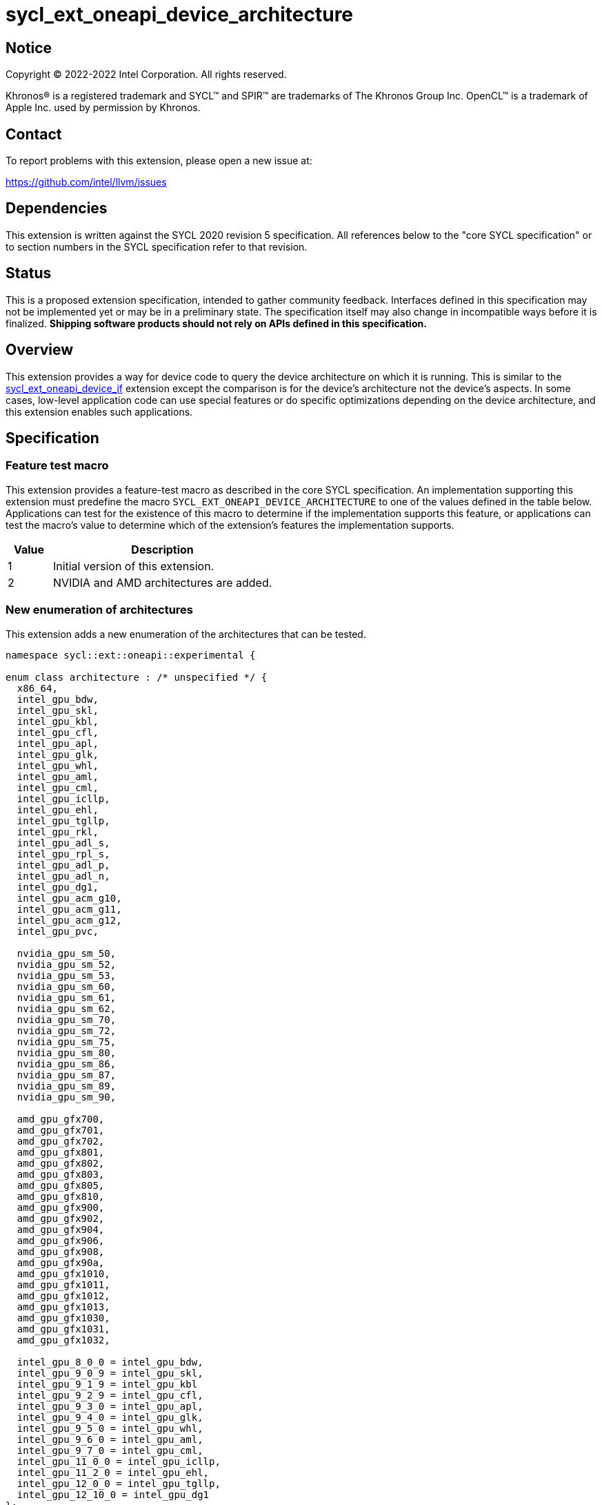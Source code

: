 = sycl_ext_oneapi_device_architecture

:source-highlighter: coderay
:coderay-linenums-mode: table

// This section needs to be after the document title.
:doctype: book
:toc2:
:toc: left
:encoding: utf-8
:lang: en
:dpcpp: pass:[DPC++]

// Set the default source code type in this document to C++,
// for syntax highlighting purposes.  This is needed because
// docbook uses c++ and html5 uses cpp.
:language: {basebackend@docbook:c++:cpp}


== Notice

[%hardbreaks]
Copyright (C) 2022-2022 Intel Corporation.  All rights reserved.

Khronos(R) is a registered trademark and SYCL(TM) and SPIR(TM) are trademarks
of The Khronos Group Inc.  OpenCL(TM) is a trademark of Apple Inc. used by
permission by Khronos.


== Contact

To report problems with this extension, please open a new issue at:

https://github.com/intel/llvm/issues


== Dependencies

This extension is written against the SYCL 2020 revision 5 specification.  All
references below to the "core SYCL specification" or to section numbers in the
SYCL specification refer to that revision.


== Status

This is a proposed extension specification, intended to gather community
feedback.  Interfaces defined in this specification may not be implemented yet
or may be in a preliminary state.  The specification itself may also change in
incompatible ways before it is finalized.  *Shipping software products should
not rely on APIs defined in this specification.*

[comment]
--
_Add the following paragraph when this specification becomes "experimental"._

There are important limitations with the DPC++ implementation of this
experimental extension.  In particular, this extension may only be used when
the application is compiled in AOT mode.  See the section below titled
"Limitations with the experimental version" for a full description of the
limitations.
--


== Overview

This extension provides a way for device code to query the device architecture
on which it is running.  This is similar to the
link:./sycl_ext_oneapi_device_if.asciidoc[sycl_ext_oneapi_device_if] extension
except the comparison is for the device's architecture not the device's
aspects.  In some cases, low-level application code can use special features or
do specific optimizations depending on the device architecture, and this
extension enables such applications.


== Specification

=== Feature test macro

This extension provides a feature-test macro as described in the core SYCL
specification.  An implementation supporting this extension must predefine the
macro `SYCL_EXT_ONEAPI_DEVICE_ARCHITECTURE` to one of the values defined in the
table below.  Applications can test for the existence of this macro to
determine if the implementation supports this feature, or applications can test
the macro's value to determine which of the extension's features the
implementation supports.

[%header,cols="1,5"]
|===
|Value
|Description

|1
|Initial version of this extension.

|2
|NVIDIA and AMD architectures are added.
|===

=== New enumeration of architectures

This extension adds a new enumeration of the architectures that can be tested.

```
namespace sycl::ext::oneapi::experimental {

enum class architecture : /* unspecified */ {
  x86_64,
  intel_gpu_bdw,
  intel_gpu_skl,
  intel_gpu_kbl,
  intel_gpu_cfl,
  intel_gpu_apl,
  intel_gpu_glk,
  intel_gpu_whl,
  intel_gpu_aml,
  intel_gpu_cml,
  intel_gpu_icllp,
  intel_gpu_ehl,
  intel_gpu_tgllp,
  intel_gpu_rkl,
  intel_gpu_adl_s,
  intel_gpu_rpl_s,
  intel_gpu_adl_p,
  intel_gpu_adl_n,
  intel_gpu_dg1,
  intel_gpu_acm_g10,
  intel_gpu_acm_g11,
  intel_gpu_acm_g12,
  intel_gpu_pvc,

  nvidia_gpu_sm_50,
  nvidia_gpu_sm_52,
  nvidia_gpu_sm_53,
  nvidia_gpu_sm_60,
  nvidia_gpu_sm_61,
  nvidia_gpu_sm_62,
  nvidia_gpu_sm_70,
  nvidia_gpu_sm_72,
  nvidia_gpu_sm_75,
  nvidia_gpu_sm_80,
  nvidia_gpu_sm_86,
  nvidia_gpu_sm_87,
  nvidia_gpu_sm_89,
  nvidia_gpu_sm_90,

  amd_gpu_gfx700,
  amd_gpu_gfx701,
  amd_gpu_gfx702,
  amd_gpu_gfx801,
  amd_gpu_gfx802,
  amd_gpu_gfx803,
  amd_gpu_gfx805,
  amd_gpu_gfx810,
  amd_gpu_gfx900,
  amd_gpu_gfx902,
  amd_gpu_gfx904,
  amd_gpu_gfx906,
  amd_gpu_gfx908,
  amd_gpu_gfx90a,
  amd_gpu_gfx1010,
  amd_gpu_gfx1011,
  amd_gpu_gfx1012,
  amd_gpu_gfx1013,
  amd_gpu_gfx1030,
  amd_gpu_gfx1031,
  amd_gpu_gfx1032,

  intel_gpu_8_0_0 = intel_gpu_bdw,
  intel_gpu_9_0_9 = intel_gpu_skl,
  intel_gpu_9_1_9 = intel_gpu_kbl
  intel_gpu_9_2_9 = intel_gpu_cfl,
  intel_gpu_9_3_0 = intel_gpu_apl,
  intel_gpu_9_4_0 = intel_gpu_glk,
  intel_gpu_9_5_0 = intel_gpu_whl,
  intel_gpu_9_6_0 = intel_gpu_aml,
  intel_gpu_9_7_0 = intel_gpu_cml,
  intel_gpu_11_0_0 = intel_gpu_icllp,
  intel_gpu_11_2_0 = intel_gpu_ehl,
  intel_gpu_12_0_0 = intel_gpu_tgllp,
  intel_gpu_12_10_0 = intel_gpu_dg1 
};

} // namespace sycl::ext::oneapi::experimental
```

The following table tells which version of this extension first included each
of these enumerators, and it provides a brief description of their meanings.

[%header,cols="5,1,5"]
|===
|Enumerator name
|Added in version
|Description

|`x86_64`
|1
|Any CPU device with the x86_64 instruction set.

|`intel_gpu_bdw`
|1
|Broadwell Intel graphics architecture.

|`intel_gpu_skl`
|1
|Broadwell Intel graphics architecture.

|`intel_gpu_kbl`
|1
|Kaby Lake Intel graphics architecture.

|`intel_gpu_cfl`
|1
|Coffee Lake Intel graphics architecture.

|`intel_gpu_apl`
|1
|Apollo Lake Intel graphics architecture.

|`intel_gpu_glk`
|1
|Gemini Lake Intel graphics architecture.

|`intel_gpu_whl`
|1
|Whiskey Lake Intel graphics architecture.

|`intel_gpu_aml`
|1
|Amber Lake Intel graphics architecture.

|`intel_gpu_cml`
|1
|Comet Lake Intel graphics architecture.

|`intel_gpu_icllp`
|1
|Ice Lake Intel graphics architecture.

|`intel_gpu_ehl`
|1
|Elkhart Lake Intel graphics architecture.

|`intel_gpu_tgllp`
|1
|Tiger Lake Intel graphics architecture.

|`intel_gpu_rkl`
|1
|Rocket Lake Intel graphics architecture.

|`intel_gpu_adl_s`
|1
|Alder Lake S Intel graphics architecture.

|`intel_gpu_rpl_s`
|1
|Raptor Lake Intel graphics architecture.

|`intel_gpu_adl_p`
|1
|Alder Lake P Intel graphics architecture.

|`intel_gpu_adl_n`
|1
|Alder Lake N Intel graphics architecture.

|`intel_gpu_dg1`
|1
|DG1 Intel graphics architecture.

|`intel_gpu_acm_g10`
|1
|Alchemist G10 Intel graphics architecture.

|`intel_gpu_acm_g11`
|1
|Alchemist G11 Intel graphics architecture.

|`intel_gpu_acm_g12`
|1
|Alchemist G12 Intel graphics architecture.

|`intel_gpu_pvc`
|1
|Ponte Vecchio Intel graphics architecture.

|`intel_gpu_8_0_0`
|1
|Alias for `intel_gpu_bdw`.

|`intel_gpu_9_0_9`
|1
|Alias for `intel_gpu_skl`.

|`intel_gpu_9_1_9`
|1
|Alias for `intel_gpu_kbl`.

|`intel_gpu_9_2_9`
|1
|Alias for `intel_gpu_cfl`.

|`intel_gpu_9_3_0`
|1
|Alias for `intel_gpu_apl`.

|`intel_gpu_9_4_0`
|1
|Alias for `intel_gpu_glk`.

|`intel_gpu_9_5_0`
|1
|Alias for `intel_gpu_whl`.

|`intel_gpu_9_6_0`
|1
|Alias for `intel_gpu_aml`.

|`intel_gpu_9_7_0`
|1
|Alias for `intel_gpu_cml`.

|`intel_gpu_11_0_0`
|1
|Alias for `intel_gpu_icllp`.

|`intel_gpu_11_2_0`
|1
|Alias for `intel_gpu_ehl`.

|`intel_gpu_12_0_0`
|1
|Alias for `intel_gpu_tgllp`.

|`intel_gpu_12_10_0`
|1
|Alias for `intel_gpu_dg1`.

|`nvidia_gpu_sm_50`
|2
|NVIDIA Maxwell architecture (compute capability 5.0).

|`nvidia_gpu_sm_52`
|2
|NVIDIA Maxwell architecture (compute capability 5.2).

|`nvidia_gpu_sm_53`
|2
|NVIDIA Maxwell architecture (compute capability 5.3).

|`nvidia_gpu_sm_60`
|2
|NVIDIA Pascal architecture (compute capability 6.0).

|`nvidia_gpu_sm_61`
|2
|NVIDIA Pascal architecture (compute capability 6.1).

|`nvidia_gpu_sm_62`
|2
|NVIDIA Pascal architecture (compute capability 6.2).

|`nvidia_gpu_sm_70`
|2
|NVIDIA Volta architecture (compute capability 7.0).

|`nvidia_gpu_sm_72`
|2
|NVIDIA Volta architecture (compute capability 7.2).

|`nvidia_gpu_sm_75`
|2
|NVIDIA Turing architecture (compute capability 7.5).

|`nvidia_gpu_sm_80`
|2
|NVIDIA Ampere architecture (compute capability 8.0).

|`nvidia_gpu_sm_86`
|2
|NVIDIA Ampere architecture (compute capability 8.6).

|`nvidia_gpu_sm_87`
|2
|Jetson/Drive AGX Orin architecture.

|`nvidia_gpu_sm_89`
|2
|NVIDIA Ada Lovelace architecture.

|`nvidia_gpu_sm_90`
|2
|NVIDIA Hopper architecture.

|`amd_gpu_gfx700`
|2
|AMD GCN GFX7 (Sea Islands (CI)) architecture.

|`amd_gpu_gfx701`
|2
|AMD GCN GFX7 (Sea Islands (CI)) architecture.

|`amd_gpu_gfx702`
|2
|AMD GCN GFX7 (Sea Islands (CI)) architecture.

|`amd_gpu_gfx801`
|2
|AMD GCN GFX8 (Volcanic Islands (VI)) architecture.

|`amd_gpu_gfx802`
|2
|AMD GCN GFX8 (Volcanic Islands (VI)) architecture.

|`amd_gpu_gfx803`
|2
|AMD GCN GFX8 (Volcanic Islands (VI)) architecture.

|`amd_gpu_gfx805`
|2
|AMD GCN GFX8 (Volcanic Islands (VI)) architecture.

|`amd_gpu_gfx810`
|2
|AMD GCN GFX8 (Volcanic Islands (VI)) architecture.

|`amd_gpu_gfx900`
|2
|AMD GCN GFX9 (Vega) architecture.

|`amd_gpu_gfx902`
|2
|AMD GCN GFX9 (Vega) architecture.

|`amd_gpu_gfx904`
|2
|AMD GCN GFX9 (Vega) architecture.

|`amd_gpu_gfx906`
|2
|AMD GCN GFX9 (Vega) architecture.

|`amd_gpu_gfx908`
|2
|AMD GCN GFX9 (Vega) architecture.

|`amd_gpu_gfx90a`
|2
|AMD GCN GFX9 (Vega) architecture.

|`amd_gpu_gfx1010`
|2
|AMD GCN GFX10.1 (RDNA 1) architecture.

|`amd_gpu_gfx1011`
|2
|AMD GCN GFX10.1 (RDNA 1) architecture.

|`amd_gpu_gfx1012`
|2
|AMD GCN GFX10.1 (RDNA 1) architecture.

|`amd_gpu_gfx1013`
|2
|AMD GCN GFX10.1 (RDNA 1) architecture.

|`amd_gpu_gfx1030`
|2
|AMD GCN GFX10.3 (RDNA 2) architecture.

|`amd_gpu_gfx1031`
|2
|GCN GFX10.3 (RDNA 2) architecture.

|`amd_gpu_gfx1032`
|2
|GCN GFX10.3 (RDNA 2) architecture.

|===

[NOTE]
====
* An "alias" enumerator is generally added for new devices only after hardware
has finalized and the exact version is known.
* For NVIDIA GPUs, the architecture enumerator corresponds to the
https://docs.nvidia.com/cuda/cuda-c-programming-guide/index.html#compute-capabilities[compute capability]
of the device, and ext_oneapi_architecture_is can be used similarly to the \\__CUDA_ARCH__ macro in CUDA.
====


=== New `if_architecture_is` free function

This extension adds one new free function which may be called from device
code.  This function is not available in host code.

```
namespace sycl::ext::oneapi::experimental {

template<architecture ...Archs, typename ...Args, typename T>
/* unspecified */ if_architecture_is(T fn, Args ...args);

} // namespace sycl::ext::oneapi::experimental
```

This function operates exactly like `if_device_has` from the
link:./sycl_ext_oneapi_device_if.asciidoc[sycl_ext_oneapi_device_if] extension
except that the condition gating execution of the callable function `fn` is
determined by the `Archs` parameter pack.  This condition is `true` if the
device which executes `if_architecture_is` matches **any** of the architectures
listed in this pack.

The value returned by `if_architecture_is` is an object _F_ of an unspecified
type, which provides the following member functions:

```
class /* unspecified */ {
 public:
  template<architecture ...Archs, typename ...Args, typename T>
  /* unspecified */ else_if_architecture_is(T fn, Args ...args);

  template<typename T, typename ...Args>
  void otherwise(T fn, Args ...args);
};
```

The `otherwise` function behaves exactly like the `otherwise` function from the
link:./sycl_ext_oneapi_device_if.asciidoc[sycl_ext_oneapi_device_if] extension.
The `else_if_architecture_is` function behaves exactly like
`else_if_device_has` from that extension except that the condition gating
execution of the callable object `fn` is determined by the `Archs` parameter
pack.  This condition is `true` only if the object _F_ comes from a previous
call to `if_architecture_is` or `else_if_architecture_is` whose condition is
`false` *and* if the device calling `else_if_architecture_is` has one of the
architectures in the `Archs` parameter pack.


== Future direction

This experimental extension is still evolving.  We expect that future versions
will include the following:

* An extended member function like:
+
--
```
namespace sycl {

class device {
  bool ext_oneapi_architecture_is(
    ext::oneapi::experimental::architecture arch);
};

// namespace sycl
```

This provides a way to query a device's architecture from host code.
--

* An extended device information descriptor named
  `sycl::ext::oneapi::experimental::info::device::architecture`, which returns
  the architecture of the device.  This allows host code such as:
+
--
```
using namespace sycl::ext::oneapi::experimental;

architecture arch = dev.get_info<info::device::architecture>();
switch (arch) {
case architecture::x86_64:
  /* ... */
  break;
case architecture::intel_gpu_bdw:
  /* ... */
  break;
/* etc. */
}
```
--

* A compile-time constant property that can be used to decorate kernels and
  non-kernel device functions:
+
--
```
namespace sycl::ext::oneapi::experimental {

struct device_architecture_is_key {
  template <architecture... Archs>
  using value_t = property_value<device_architecture_is_key,
    std::integral_constant<architecture, Archs>...>;
};

template <architecture... Archs>
struct property_value<device_architecture_is_key,
  std::integral_constant<architecture, Archs>...>
{
  static constexpr std::array<architecture, sizeof...(Archs)> value;
};

template <architecture... Archs>
inline constexpr device_architecture_is_key::value_t<Archs...>
  device_architecture_is;

} // namespace sycl::ext::oneapi::experimental
```

This property indicates that a kernel or non-kernel device function uses
features that are available on devices with the given architecture list but
may not be available on devices with other architectures.
--

* Additional enumerators in the `architecture` enumeration.  This could include
  entries for different x86_64 architectures.
